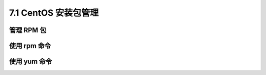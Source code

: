 ======================
7.1 CentOS 安装包管理
======================

管理 RPM 包
---------------

使用 rpm 命令
---------------

使用 yum 命令
---------------